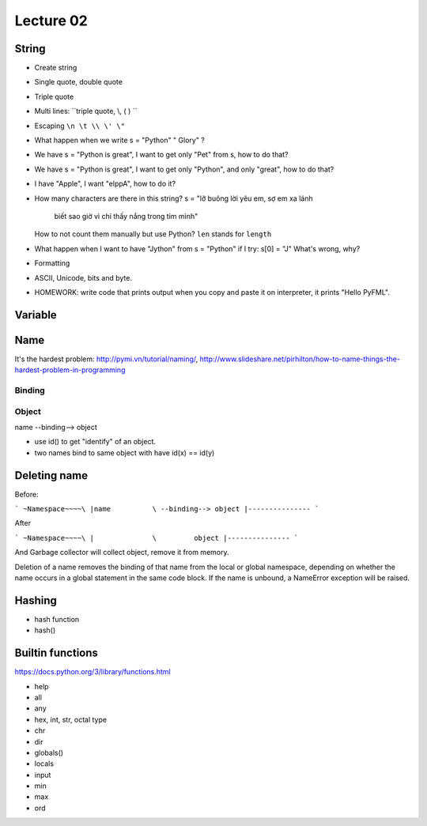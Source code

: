 Lecture 02
==========

String
------

- Create string
- Single quote, double quote
- Triple quote
- Multi lines: ``triple quote, \\, ( ) ``
- Escaping ``\n \t \\ \' \"``
- What happen when we write s = "Python"   " Glory" ?
- We have s = "Python is great", I want to get only "Pet" from s,
  how to do that?
- We have s = "Python is great", I want to get only "Python", and only "great",
  how to do that?
- I have "Apple", I want "elppA", how to do it?
- How many characters are there in this string?
  s = "lỡ buông lời yêu em, sợ em xa lánh \
       biết sao giờ vì chỉ thấy nắng trong tim mình"
  How to not count them manually but use Python?
  ``len`` stands for ``length``
- What happen when I want to have "Jython" from s = "Python" if I try:
  s[0] = "J"
  What's wrong, why?
- Formatting
- ASCII, Unicode, bits and byte.
- HOMEWORK: write code that prints output when you copy and paste it on
  interpreter, it prints "Hello PyFML".

Variable
--------

Name
----

It's the hardest problem: http://pymi.vn/tutorial/naming/,
http://www.slideshare.net/pirhilton/how-to-name-things-the-hardest-problem-in-programming

Binding
~~~~~~~

Object
~~~~~~

name --binding--> object

.. image:: Resource/var_binding.jpg


- use id() to get "identify" of an object.
- two names bind to same object with have id(x) == id(y)


Deleting name
-------------

Before:

```
~Namespace~~~~\
|name          \ --binding--> object
|---------------
```

After

```
~Namespace~~~~\
|              \         object
|---------------
```

And Garbage collector will collect object, remove it from memory.

Deletion of a name removes the binding of that name from the local or global
namespace, depending on whether the name occurs in a global statement in the
same code block. If the name is unbound, a NameError exception will be raised.

Hashing
-------

- hash function
- hash()

Builtin functions
-----------------

https://docs.python.org/3/library/functions.html

- help
- all
- any
- hex, int, str, octal type
- chr
- dir
- globals()
- locals
- input
- min
- max
- ord
